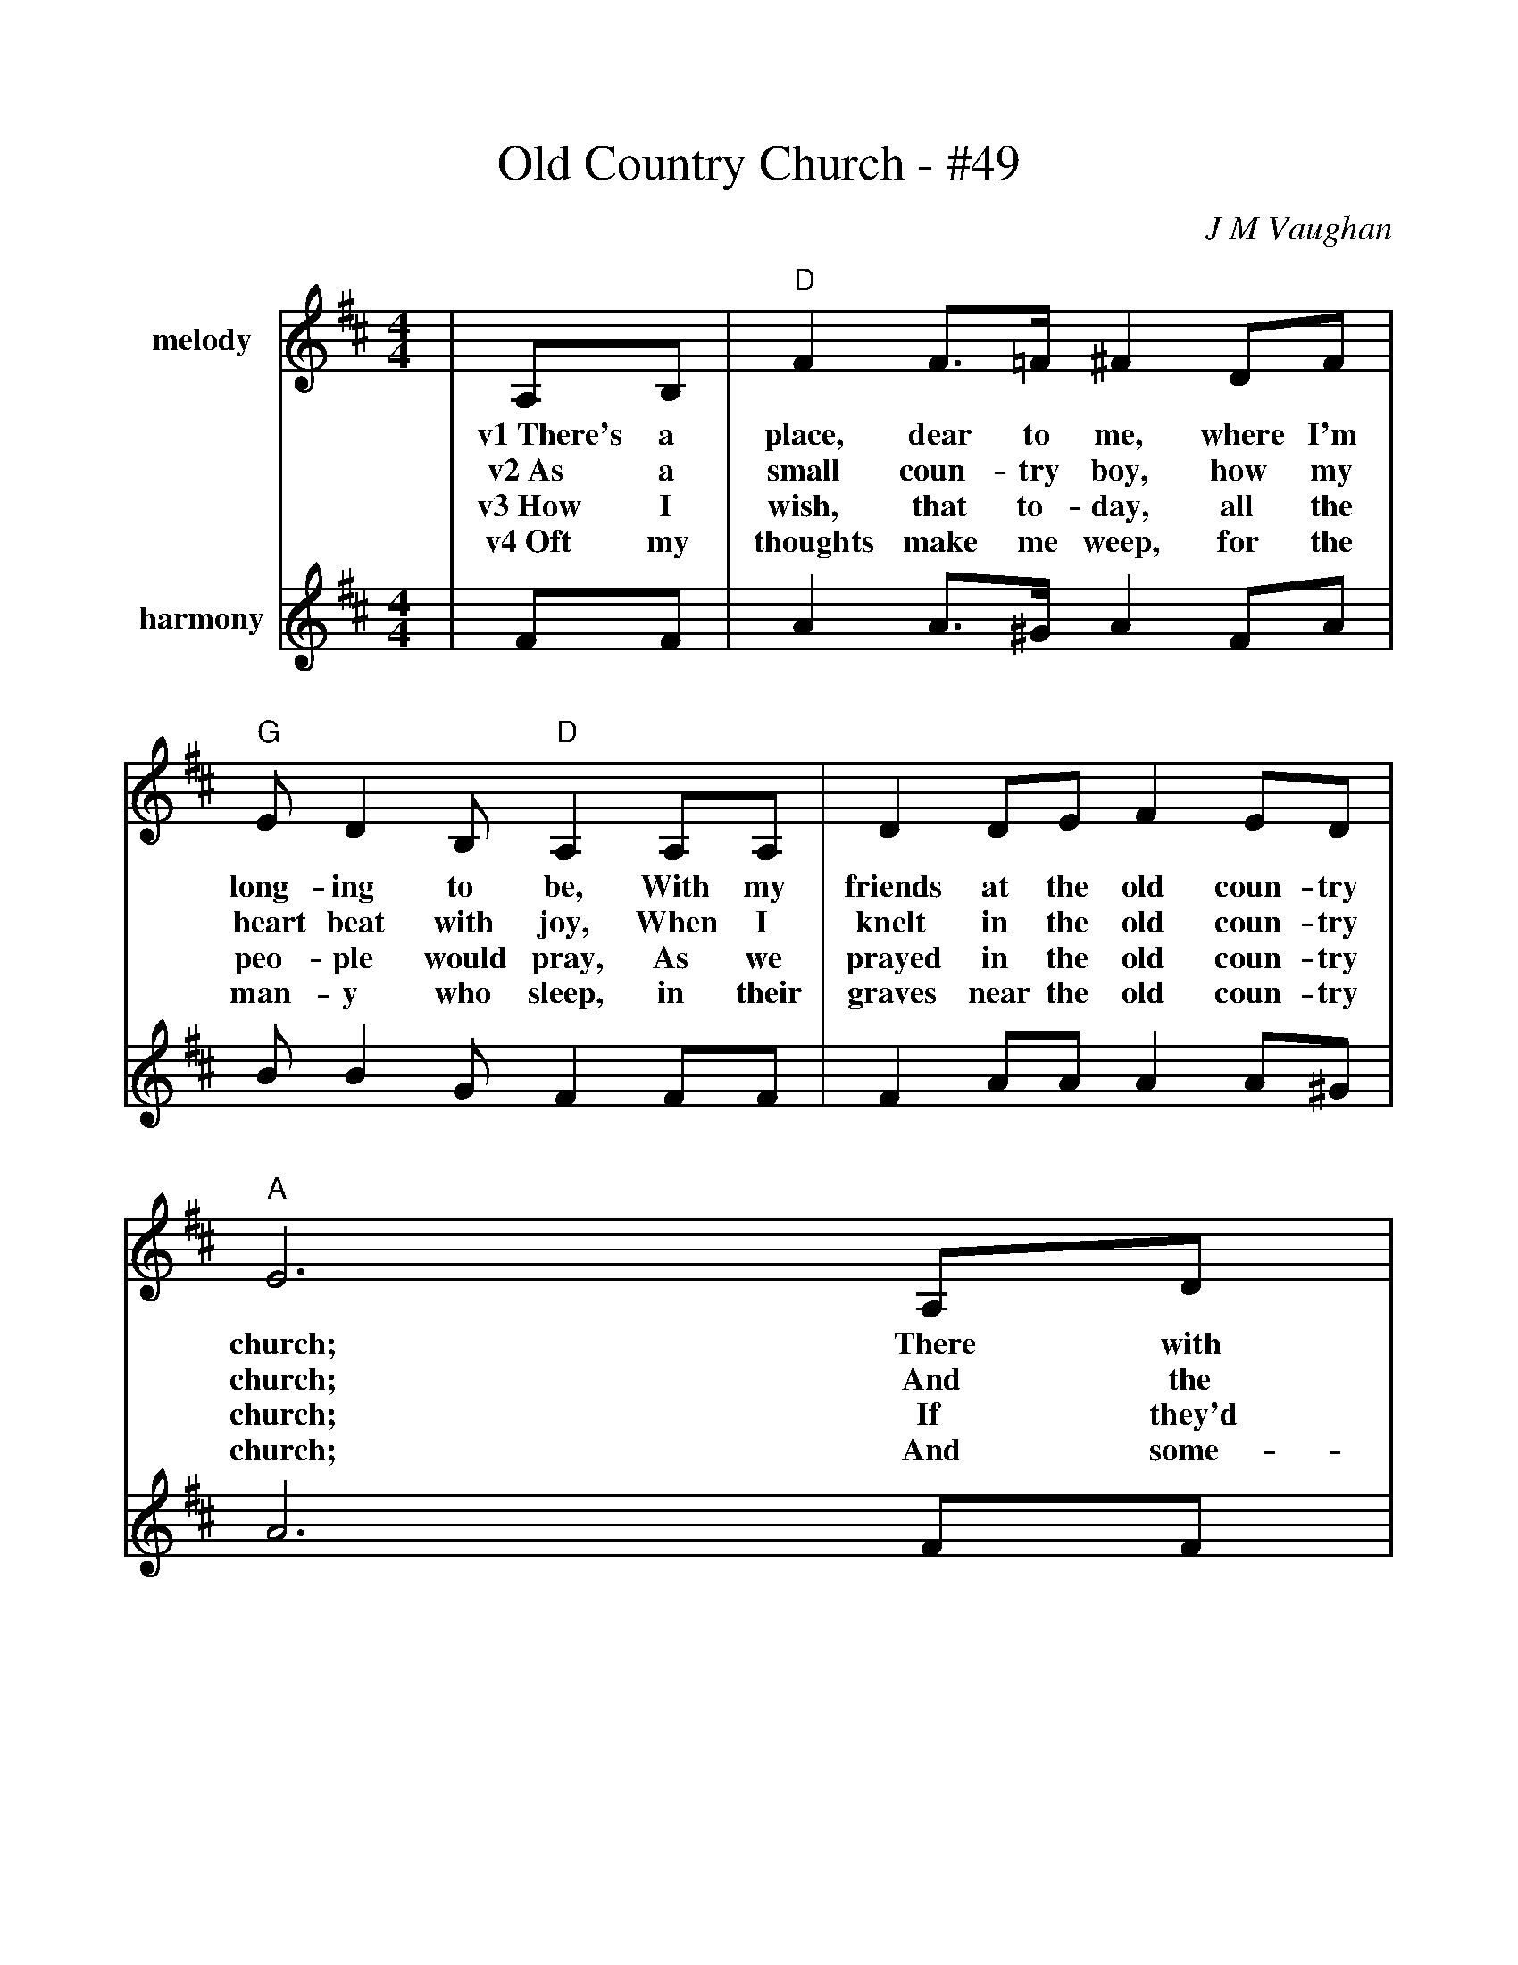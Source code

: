 %%scale 1.0
%%barsperstaff 4
X:1
T:Old Country Church - #49
C:J M Vaughan
M:4/4
L:1/8
K:D
%%staves{RH1 RH2}
V:RH1 clef=treble name="melody"
|A,B,|"D"F2 F3/2=F1/2 ^F2 DF|"G"E D2 B, "D"A,2 A,A,|D2 DE F2 ED
w:v1~There's a place, dear to me, where I'm long-ing to be, With my friends at the old coun-try
w:v2~As a small coun-try boy, how my heart beat with joy, When I knelt in the old coun-try
w:v3~How I wish, that to-day, all the peo-ple would pray, As we prayed in the old coun-try
w:v4~Oft my thoughts make me weep, for the man-y who sleep, in their graves near the old coun-try
V:RH2 clef=treble name="harmony"
|FF|A2 A3/2^G/2 A2 FA|B B2 G F2 FF|F2 AA A2 A^G
V:RH1
|"A"E6 A,D|"D"F2 F3/2=F/2 ^F2 DF|"G"E D2 B, "D"A,2 A,A,
w:church; There with mo-ther we wept, and our Sun-days were spent, With the
w:church; And the Sav-iour a-bove by His won-der-ful love, Saved my
w:church; If they'd on-ly con-fess, Je-sus shure-ly would bless, As He
w:church; And some-time I may rest, with the friends I love best, In a
V:RH2
|A6 FF|A2 A3/2=G/2 A2 FA|B B2 G F2 FF
V:RH1
|D2 DE "A"F2 DE|"D"D6||
w:friends at the old con-try church.
w:soul in the old coun-try church.
w:did in the old coun-try church.
w:grave near the old coun-try church.
V:RH2
|F2 AB A2 FG|F6||
V:RH1
|A,D|"D"F4-FGFE
w:ch~Pre-cious years_ of mem-o-
V:RH2
|FF|A4-ABAG
V:RH1
|D4-D2 DF|"A"E4-EEDE|"D"F4-F2 A,D
w:ry,_ Oh what joy_ they bring to me._ How I
V:RH2
|F4 F2 FA|G4-GGFG|A4-A2 FF
V:RH1
|"D7"F4-FDEF|"G"G4-G2 DE|"D"F2 F3/2-F/2 "A"^F2 DE|"D"D6||
w:long_ once more to be,_ With my friends at the old coun-try church.
V:RH2
|A4 AFGA|B4 B2 BB|A2 A3/2^G/2 A2 F=G|F2 F=F ^F2||










